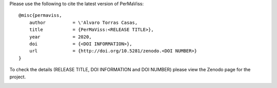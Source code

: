 Please use the following to cite the latest version of PerMaViss::

    @misc{permaviss,
        author          = \'Alvaro Torras Casas,
        title           = {PerMaViss:<RELEASE TITLE>},
        year            = 2020,
        doi             = {<DOI INFORMATION>},
        url             = {http://doi.org/10.5281/zenodo.<DOI NUMBER>}
    }

To check the details (RELEASE TITLE, DOI INFORMATION and DOI NUMBER) please view 
the Zenodo page for the project.

.. image:: https://zenodo.org/badge/222728935.svg
   :target: https://zenodo.org/badge/latestdoi/222728935    
